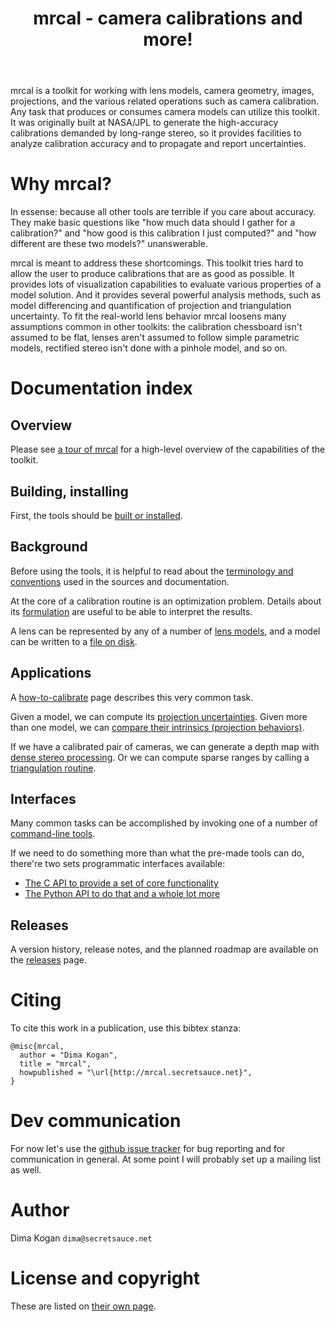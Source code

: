 #+title: mrcal - camera calibrations and more!

mrcal is a toolkit for working with lens models, camera geometry, images,
projections, and the various related operations such as camera calibration. Any
task that produces or consumes camera models can utilize this toolkit. It was
originally built at NASA/JPL to generate the high-accuracy calibrations demanded
by long-range stereo, so it provides facilities to analyze calibration accuracy
and to propagate and report uncertainties.

* Why mrcal?
In essense: because all other tools are terrible if you care about accuracy.
They make basic questions like "how much data should I gather for a
calibration?" and "how good is this calibration I just computed?" and "how
different are these two models?" unanswerable.

mrcal is meant to address these shortcomings. This toolkit tries hard to allow
the user to produce calibrations that are as good as possible. It provides lots
of visualization capabilities to evaluate various properties of a model
solution. And it provides several powerful analysis methods, such as model
differencing and quantification of projection and triangulation uncertainty. To
fit the real-world lens behavior mrcal loosens many assumptions common in other
toolkits: the calibration chessboard isn't assumed to be flat, lenses aren't
assumed to follow simple parametric models, rectified stereo isn't done with a
pinhole model, and so on.

* Documentation index
** Overview
Please see [[file:tour.org][a tour of mrcal]] for a high-level overview of the capabilities of the
toolkit.

** Building, installing
First, the tools should be [[file:install.org][built or installed]].

** Background
Before using the tools, it is helpful to read about the [[file:conventions.org][terminology and
conventions]] used in the sources and documentation.

At the core of a calibration routine is an optimization problem. Details about
its [[file:formulation.org][formulation]] are useful to be able to interpret the results.

A lens can be represented by any of a number of [[file:lensmodels.org][lens models]], and a model can be
written to a [[file:cameramodels.org][file on disk]].

** Applications
A [[file:how-to-calibrate.org][how-to-calibrate]] page describes this very common task.

Given a model, we can compute its [[file:uncertainty.org][projection uncertainties]]. Given more than one
model, we can [[file:differencing.org][compare their intrinsics (projection behaviors)]].

If we have a calibrated pair of cameras, we can generate a depth map with [[file:stereo.org][dense
stereo processing]]. Or we can compute sparse ranges by calling a [[file:triangulation.org][triangulation
routine]].

** Interfaces
Many common tasks can be accomplished by invoking one of a number of
[[file:commandline-tools.org][command-line tools]].

If we need to do something more than what the pre-made tools can do, there're
two sets programmatic interfaces available:

- [[file:c-api.org][The C API to provide a set of core functionality]]
- [[file:python-api.org][The Python API to do that and a whole lot more]]

** Releases
A version history, release notes, and the planned roadmap are available on the
[[file:versions.org][releases]] page.

* Citing
To cite this work in a publication, use this bibtex stanza:

#+begin_example
@misc{mrcal,
  author = "Dima Kogan",
  title = "mrcal",
  howpublished = "\url{http://mrcal.secretsauce.net}",
}
#+end_example

* Dev communication
For now let's use the [[https://github.com/dkogan/mrcal/issues][github issue tracker]] for bug reporting and for
communication in general. At some point I will probably set up a mailing list as
well.

* Author
Dima Kogan =dima@secretsauce.net=

* License and copyright
These are listed on [[file:copyrights.org][their own page]].
